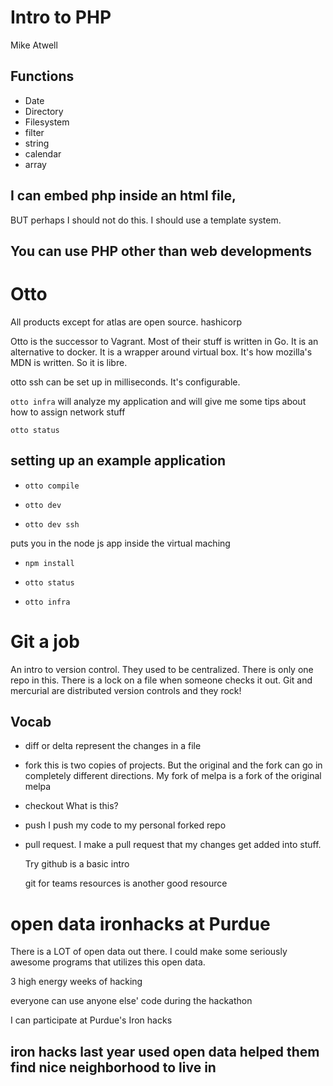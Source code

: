 * Intro to PHP
Mike Atwell
** Functions
 - Date
 - Directory
 - Filesystem
 - filter
 - string
 - calendar
 - array
** I can embed php inside an html file,
 BUT perhaps I should not do this.  I should use a template system.
** You can use PHP other than web developments
* Otto

All products except for atlas are open source.  hashicorp

Otto is the successor to Vagrant. Most of their stuff is written in Go.  It is an alternative to docker.  It is a wrapper around virtual box.  It's how mozilla's MDN is written.  So it is libre.

otto ssh can be set up in milliseconds. It's configurable.

 =otto infra=  will analyze my application and will give me some tips about how to assign network stuff

 =otto status=

** setting up an example application
 - =otto compile=

 - =otto dev=

 - =otto dev ssh=
 puts you in the node js app inside the virtual maching

 - =npm install=

 - =otto status=

 - =otto infra=
* Git a job
 An intro to version control.  They used to be centralized.  There is only one repo in this.  There is a lock on a file when someone checks it out.  Git and mercurial are distributed version controls and they rock!
** Vocab
- diff or delta  represent the changes in a file
- fork  this is two copies of projects.  But the original and the fork can go in completely different directions.
  My fork of melpa is a fork of the original melpa
- checkout    What is this?
- push    I push my code to my personal forked repo
- pull request.  I make a pull request that my changes get added into stuff.

  Try github is a basic intro

  git for teams resources  is another good resource
* open data ironhacks at Purdue

There is a LOT of open data out there.  I could make some seriously awesome programs that utilizes this open data.

3 high energy weeks of hacking

everyone can use anyone else' code during the hackathon

I can participate at Purdue's Iron hacks

** iron hacks last year used open data helped them find nice neighborhood to live in
